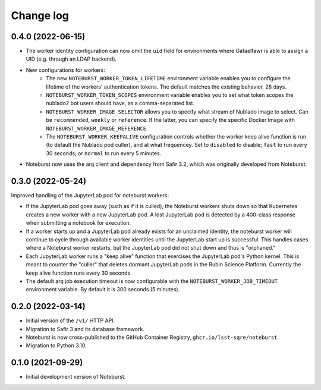 ##########
Change log
##########

0.4.0 (2022-06-15)
==================

- The worker identity configuration can now omit the ``uid`` field for environments where Gafaelfawr is able to assign a UID (e.g. through an LDAP backend).
- New configurations for workers:
    - The new ``NOTEBURST_WORKER_TOKEN_LIFETIME`` environment variable enables you to configure the lifetime of the workers' authentication tokens. The default matches the existing behavior, 28 days.
    - ``NOTEBURST_WORKER_TOKEN_SCOPES`` environment variable enables you to set what token scopes the nublado2 bot users should have, as a comma-separated list.
    - ``NOTEBURST_WORKER_IMAGE_SELECTOR`` allows you to specify what stream of Nublado image to select. Can be ``recommended``, ``weekly`` or ``reference``. If the latter, you can specify the specific Docker Image with ``NOTEBURST_WORKER_IMAGE_REFERENCE``.
    - The ``NOTEBURST_WORKER_KEEPALIVE`` configuration controls whether the worker keep alive function is run (to default the Nublado pod culler), and at what frequencey. Set to ``disabled`` to disable; ``fast`` to run every 30 seconds; or ``normal`` to run every 5 minutes.
- Noteburst now uses the arq client and dependency from Safir 3.2, which was originally developed from Noteburst.

0.3.0 (2022-05-24)
==================

Improved handling of the JupyterLab pod for noteburst workers:

- If the JupyterLab pod goes away (such as if it is culled), the Noteburst workers shuts down so that Kubernetes creates a new worker with a new JupyterLab pod. A lost JupyterLab pod is detected by a 400-class response when submitting a notebook for execution.

- If a worker starts up and a JupyterLab pod already exists for an unclaimed identity, the noteburst worker will continue to cycle through available worker identities until the JupyterLab start up is successful. This handles cases where a Noteburst worker restarts, but the JupyterLab pod did not shut down and thus is "orphaned."

- Each JupyterLab worker runs a "keep alive" function that exercises the JupyterLab pod's Python kernel. This is meant to counter the "culler" that deletes dormant JupyterLab pods in the Rubin Science Platform. Currently the keep alive function runs every 30 seconds.

- The default arq job execution timeout is now configurable with the ``NOTEBURST_WORKER_JOB_TIMEOUT`` environment variable. By default it is 300 seconds (5 minutes).

0.2.0 (2022-03-14)
==================

- Initial version of the ``/v1/`` HTTP API.
- Migration to Safir 3 and its database framework.
- Noteburst is now cross-published to the GitHub Container Registry, ``ghcr.io/lsst-sqre/noteburst``.
- Migration to Python 3.10.

0.1.0 (2021-09-29)
==================

- Initial development version of Noteburst.
